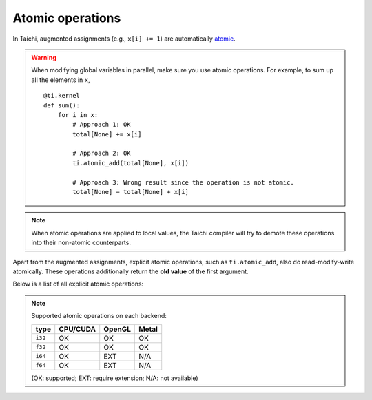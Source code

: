 .. _atomic:

Atomic operations
=================

In Taichi, augmented assignments (e.g., ``x[i] += 1``) are automatically `atomic <https://en.wikipedia.org/wiki/Fetch-and-add>`_.


.. warning::

    When modifying global variables in parallel, make sure you use atomic operations. For example, to sum up all the elements in ``x``,
    ::

        @ti.kernel
        def sum():
            for i in x:
                # Approach 1: OK
                total[None] += x[i]

                # Approach 2: OK
                ti.atomic_add(total[None], x[i])

                # Approach 3: Wrong result since the operation is not atomic.
                total[None] = total[None] + x[i]


.. note::
    When atomic operations are applied to local values, the Taichi compiler will try to demote these operations into their non-atomic counterparts.

Apart from the augmented assignments, explicit atomic operations, such as ``ti.atomic_add``, also do read-modify-write atomically.
These operations additionally return the **old value** of the first argument.

Below is a list of all explicit atomic operations:

.. function:: ti.atomic_add(x, y)
.. function:: ti.atomic_sub(x, y)

    Atomically compute ``x + y`` or ``x - y`` and store the result in ``x``.

    :return: The old value of ``x``.

    For example,
    ::

        x[i] = 3
        y[i] = 4
        z[i] = ti.atomic_add(x[i], y[i])
        # now x[i] = 7, y[i] = 4, z[i] = 3


.. function:: ti.atomic_and(x, y)
.. function:: ti.atomic_or(x, y)
.. function:: ti.atomic_xor(x, y)

    Atomically compute ``x & y`` (bitwise and), ``x | y`` (bitwise or), or ``x ^ y`` (bitwise xor), and store the result in ``x``.

    :return: The old value of ``x``.


.. note::

    Supported atomic operations on each backend:

    +----------+-----------+-----------+---------+
    | type     | CPU/CUDA  | OpenGL    | Metal   |
    +==========+===========+===========+=========+
    | ``i32``  |    OK     |    OK     |   OK    |
    +----------+-----------+-----------+---------+
    | ``f32``  |    OK     |    OK     |   OK    |
    +----------+-----------+-----------+---------+
    | ``i64``  |    OK     |   EXT     |  N/A    |
    +----------+-----------+-----------+---------+
    | ``f64``  |    OK     |   EXT     |  N/A    |
    +----------+-----------+-----------+---------+

    (OK: supported; EXT: require extension; N/A: not available)
